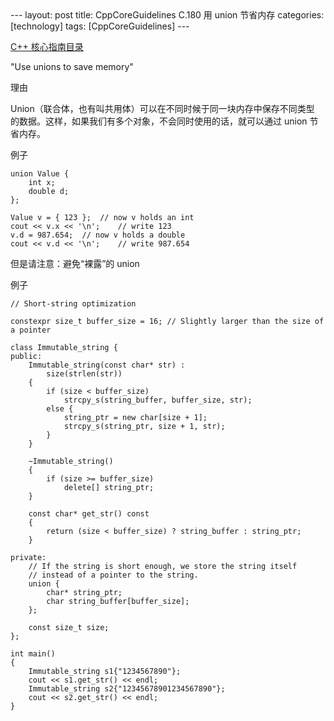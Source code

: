 #+BEGIN_EXPORT html
---
layout: post
title: CppCoreGuidelines C.180 用 union 节省内存
categories: [technology]
tags: [CppCoreGuidelines]
---
#+END_EXPORT

[[http://kimi.im/tags.html#CppCoreGuidelines-ref][C++ 核心指南目录]]

"Use unions to save memory"


理由

Union（联合体，也有叫共用体）可以在不同时候于同一块内存中保存不同类型
的数据。这样，如果我们有多个对象，不会同时使用的话，就可以通过 union
节省内存。

例子

#+begin_src C++ :exports both :flags -std=c++20 :namespaces std :includes  <iostream> <vector> <algorithm> :eval no-export :results output
union Value {
    int x;
    double d;
};

Value v = { 123 };  // now v holds an int
cout << v.x << '\n';    // write 123
v.d = 987.654;  // now v holds a double
cout << v.d << '\n';    // write 987.654
#+end_src

#+RESULTS:
: 123
: 987.654


但是请注意：避免“裸露”的 union


例子

#+begin_src C++ :exports both :flags -std=c++20 :namespaces std :includes  <iostream> <vector> <algorithm> <cstring> :eval no-export :results output
// Short-string optimization

constexpr size_t buffer_size = 16; // Slightly larger than the size of a pointer

class Immutable_string {
public:
    Immutable_string(const char* str) :
        size(strlen(str))
    {
        if (size < buffer_size)
            strcpy_s(string_buffer, buffer_size, str);
        else {
            string_ptr = new char[size + 1];
            strcpy_s(string_ptr, size + 1, str);
        }
    }

    ~Immutable_string()
    {
        if (size >= buffer_size)
            delete[] string_ptr;
    }

    const char* get_str() const
    {
        return (size < buffer_size) ? string_buffer : string_ptr;
    }

private:
    // If the string is short enough, we store the string itself
    // instead of a pointer to the string.
    union {
        char* string_ptr;
        char string_buffer[buffer_size];
    };

    const size_t size;
};

int main()
{
    Immutable_string s1{"1234567890"};
    cout << s1.get_str() << endl;
    Immutable_string s2{"12345678901234567890"};
    cout << s2.get_str() << endl;
}
#+end_src

#+RESULTS:
: 1234567890
: 12345678901234567890

